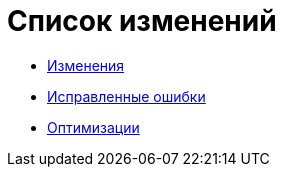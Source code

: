 = Список изменений

* xref:changeLog.adoc[Изменения]
* xref:Bugs.adoc[Исправленные ошибки]
* xref:optimizations.adoc[Оптимизации]